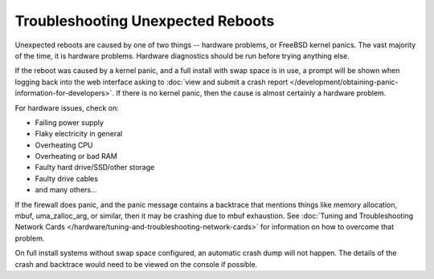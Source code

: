 Troubleshooting Unexpected Reboots
==================================

Unexpected reboots are caused by one of two things -- hardware problems,
or FreeBSD kernel panics. The vast majority of the time, it is hardware
problems. Hardware diagnostics should be run before trying anything
else.

If the reboot was caused by a kernel panic, and a full install with swap
space is in use, a prompt will be shown when logging back into the web
interface asking to :doc:`view and submit a crash report </development/obtaining-panic-information-for-developers>`.
If there is no kernel panic, then the cause is almost certainly a hardware problem.

For hardware issues, check on:

-  Failing power supply
-  Flaky electricity in general
-  Overheating CPU
-  Overheating or bad RAM
-  Faulty hard drive/SSD/other storage
-  Faulty drive cables
-  and many others...

If the firewall does panic, and the panic message contains a
backtrace that mentions things like memory allocation, mbuf,
uma_zalloc_arg, or similar, then it may be crashing due to mbuf
exhaustion. See :doc:`Tuning and Troubleshooting Network Cards </hardware/tuning-and-troubleshooting-network-cards>`
for information on how to overcome that problem.

On full install systems without swap space configured, an automatic
crash dump will not happen. The details of the crash and backtrace would
need to be viewed on the console if possible.
